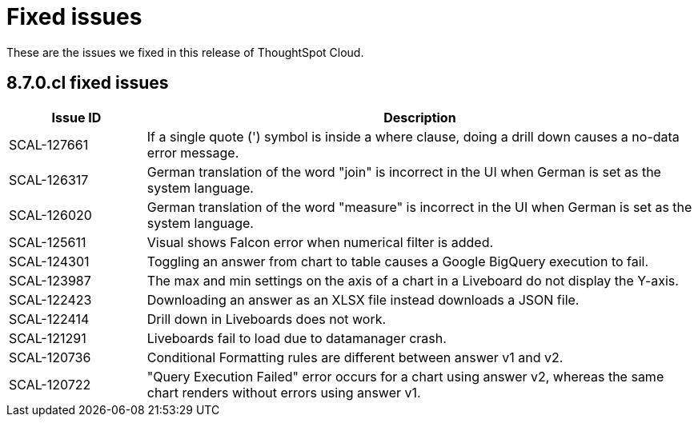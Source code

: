 = Fixed issues
:keywords: fixed issues
:last_updated: 9/19/2021
:experimental:
:page-layout: default-cloud
:linkattrs:

These are the issues we fixed in this release of ThoughtSpot Cloud.

[#releases-8-7-x]
== 8.7.0.cl fixed issues

[cols="20%,80%"]
|===
|Issue ID |Description

|SCAL-127661
|If a single quote (') symbol is inside a where clause, doing a drill down causes a no-data error message.

|SCAL-126317
|German translation of the word "join" is incorrect in the UI when German is set as the system language.

|SCAL-126020
|German translation of the word "measure" is incorrect in the UI when German is set as the system language.

|SCAL-125611
|Visual shows Falcon error when numerical filter is added.

|SCAL-124301
|Toggling an answer from chart to table causes a Google BigQuery execution to fail.

|SCAL-123987
|The max and min settings on the axis of a chart in a Liveboard do not display the Y-axis.

|SCAL-122423
|Downloading an answer as an XLSX file instead downloads a JSON file.

|SCAL-122414
|Drill down in Liveboards does not work.

|SCAL-121291
|Liveboards fail to load due to datamanager crash.

|SCAL-120736
|Conditional Formatting rules are different between answer v1 and v2.

|SCAL-120722
|"Query Execution Failed" error occurs for a chart using answer v2, whereas the same chart renders without errors using answer v1.
|===
